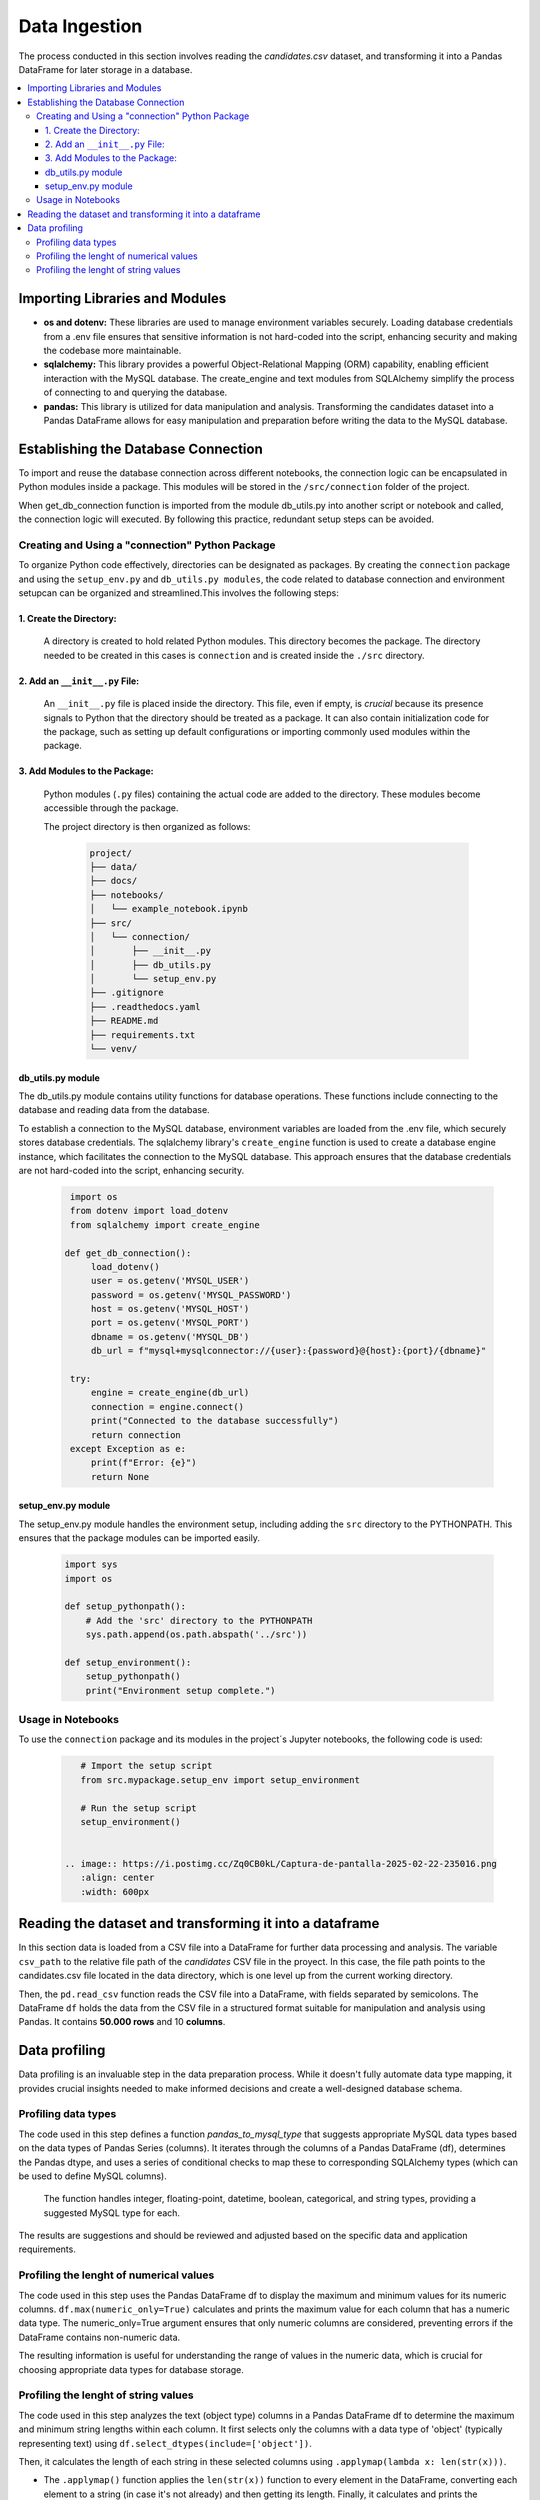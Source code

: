 Data Ingestion
--------------

The process conducted in this section involves reading the *candidates.csv* dataset, and transforming it into a Pandas DataFrame  for later storage in a database.


.. contents::
   :local:

Importing Libraries and Modules
"""""""""""""""""""""""""""""""

- **os and dotenv:** These libraries are used to manage environment variables securely. Loading database credentials from a .env file ensures that sensitive information is not hard-coded into the script, enhancing security and making the codebase more maintainable.

- **sqlalchemy:** This library provides a powerful Object-Relational Mapping (ORM) capability, enabling efficient interaction with the MySQL database. The create_engine and text modules from SQLAlchemy simplify the process of connecting to and querying the database.

- **pandas:** This library is utilized for data manipulation and analysis. Transforming the candidates dataset into a Pandas DataFrame allows for easy manipulation and preparation before writing the data to the MySQL database.


Establishing the Database Connection
""""""""""""""""""""""""""""""""""""

To import and reuse the database connection across different notebooks, the connection logic can be 
encapsulated in Python modules inside a package. This modules will be stored in the ``/src/connection`` folder of the project. 

When get_db_connection function is imported from the module db_utils.py into another script or notebook and called, the connection logic will executed. By following this practice, redundant setup steps can be avoided. 

Creating and Using a "connection" Python Package
^^^^^^^^^^^^^^^^^^^^^^^^^^^^^^^^^^^^^^^^^^^^^^^^

To organize Python code effectively, directories can be designated as packages. By creating the ``connection`` package and using the ``setup_env.py`` and ``db_utils.py modules``, the code  related to database connection and environment setupcan can be organized and streamlined.This involves the following steps:

1. Create the Directory:
************************
       A directory is created to hold related Python modules. This directory becomes the package. The directory needed to be created in this cases is ``connection`` and is created inside the ``./src`` directory.
   

2. Add an ``__init__.py`` File:
*******************************

    An ``__init__.py`` file is placed inside the directory.  This file, even if empty, is *crucial* because its presence signals to Python that the directory should be treated as a package.  It can also contain initialization code for the package, such as setting up default configurations or importing commonly used modules within the package.


3. Add Modules to the Package:
******************************
   Python modules (``.py`` files) containing the actual code are added to the directory.  These modules become accessible through the package.


   The project directory is then organized as follows:
    
    .. code-block::
    
       project/
       ├── data/
       ├── docs/
       ├── notebooks/
       │   └── example_notebook.ipynb
       ├── src/
       │   └── connection/
       │       ├── __init__.py
       │       ├── db_utils.py
       │       └── setup_env.py
       ├── .gitignore
       ├── .readthedocs.yaml
       ├── README.md
       ├── requirements.txt
       └── venv/

db_utils.py module
******************

The db_utils.py module contains utility functions for database operations. These functions include connecting to the database and reading data from the database.

To establish a connection to the MySQL database, environment variables are loaded from the .env file, which securely stores database credentials. The sqlalchemy library's ``create_engine`` function is used to create a database engine instance, which facilitates the connection to the MySQL database. This approach ensures that the database credentials are not hard-coded into the script, enhancing security. 


    ..  code-block:: python

          import os
          from dotenv import load_dotenv
          from sqlalchemy import create_engine
      
         def get_db_connection():
              load_dotenv()
              user = os.getenv('MYSQL_USER')
              password = os.getenv('MYSQL_PASSWORD')
              host = os.getenv('MYSQL_HOST')
              port = os.getenv('MYSQL_PORT')
              dbname = os.getenv('MYSQL_DB')
              db_url = f"mysql+mysqlconnector://{user}:{password}@{host}:{port}/{dbname}"
      
          try:
              engine = create_engine(db_url)
              connection = engine.connect()
              print("Connected to the database successfully")
              return connection
          except Exception as e:
              print(f"Error: {e}")
              return None



setup_env.py module
*******************

The setup_env.py module handles the environment setup, including adding the ``src`` directory to the PYTHONPATH. This ensures that the package modules can be imported easily.

    ..  code-block:: python
      
         import sys
         import os
      
         def setup_pythonpath():
             # Add the 'src' directory to the PYTHONPATH
             sys.path.append(os.path.abspath('../src'))
      
         def setup_environment():
             setup_pythonpath()
             print("Environment setup complete.")


Usage in Notebooks
^^^^^^^^^^^^^^^^^^

To use the ``connection`` package and its modules in the project´s Jupyter notebooks, the following code is used:

    ..  code-block:: python

         # Import the setup script
         from src.mypackage.setup_env import setup_environment
               
         # Run the setup script
         setup_environment()
      
      
      .. image:: https://i.postimg.cc/Zq0CB0kL/Captura-de-pantalla-2025-02-22-235016.png
         :align: center
         :width: 600px 


Reading the dataset and transforming it into a dataframe
""""""""""""""""""""""""""""""""""""""""""""""""""""""""

In this section data is loaded from a CSV file into a DataFrame for further data processing and analysis.
The variable ``csv_path`` to the relative file path of the *candidates* CSV file in the proyect. In this case, the file path points to the candidates.csv file located in the data directory, which is one level up from the current working directory.

Then, the ``pd.read_csv`` function reads the CSV file into a DataFrame, with fields separated by semicolons. The DataFrame ``df`` holds the data from the CSV file in a structured format suitable for manipulation and analysis using Pandas. It contains **50.000 rows** and 10 **columns**.


.. image:: https://i.postimg.cc/8P5QVvLw/Captura-de-pantalla-2025-02-23-000540.png
   :align: center
   :width: 600px 

Data profiling
""""""""""""""""""""""""""""""""""""""""""""""""""""""""

Data profiling is an invaluable step in the data preparation process.  While it doesn't fully automate data type mapping, it provides crucial insights needed to make informed decisions and create a well-designed database schema. 

Profiling data types
^^^^^^^^^^^^^^^^^^^^

The code used in this step defines a function `pandas_to_mysql_type` that suggests appropriate MySQL data types based on the data types of Pandas Series (columns).  It iterates through the columns of a Pandas DataFrame (df), determines the Pandas dtype, and uses a series of conditional checks to map these to corresponding SQLAlchemy types (which can be used to define MySQL columns).  

    The function handles integer, floating-point, datetime, boolean, categorical, and string types, providing a suggested MySQL type for each.  

The results are suggestions and should be reviewed and adjusted based on the specific data and application requirements.

.. image:: https://i.postimg.cc/jjjZD6dk/Captura-de-pantalla-2025-02-23-002836.png
   :align: center
   :width: 600px 




Profiling the lenght of numerical values
^^^^^^^^^^^^^^^^^^^^^^^^^^^^^^^^^^^^^^^^

The code used in this step uses the Pandas DataFrame df to display the maximum and minimum values for its numeric columns.  ``df.max(numeric_only=True)`` calculates and prints the maximum value for each column that has a numeric data type. The numeric_only=True argument ensures that only numeric columns are considered, preventing errors if the DataFrame contains non-numeric data. 


The resulting information is useful for understanding the range of values in the numeric data, which is crucial for choosing appropriate data types for database storage.

.. image:: https://i.postimg.cc/C5pGsbS0/Captura-de-pantalla-2025-02-23-003006.png
   :align: center
   :width: 600px 



Profiling the lenght of string values
^^^^^^^^^^^^^^^^^^^^^^^^^^^^^^^^^^^^^

The code used in this step analyzes the text (object type) columns in a Pandas DataFrame df to determine the maximum and minimum string lengths within each column.  It first selects only the columns with a data type of 'object' (typically representing text) using ``df.select_dtypes(include=['object'])``. 

Then, it calculates the length of each string in these selected columns using ``.applymap(lambda x: len(str(x)))``.  

- The ``.applymap()`` function applies the ``len(str(x))`` function to every element in the DataFrame, converting each element to a string (in case it's not already) and then getting its length.  Finally, it calculates and prints the maximum length for each text column using ``.max()``. 

The resulting information is valuable for database design (choosing appropriate VARCHAR or TEXT sizes) 

.. image:: https://i.postimg.cc/gkDV3w59/Captura-de-pantalla-2025-02-23-003019.png
   :align: center
   :width: 600px 




